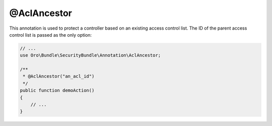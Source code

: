.. _acl-ancestor:

@AclAncestor
============

This annotation is used to protect a controller based on an existing access control list. The ID of
the parent access control list is passed as the only option:

.. code-block:: php


    // ...
    use Oro\Bundle\SecurityBundle\Annotation\AclAncestor;

    /**
     * @AclAncestor("an_acl_id")
     */
    public function demoAction()
    {
        // ...
    }
